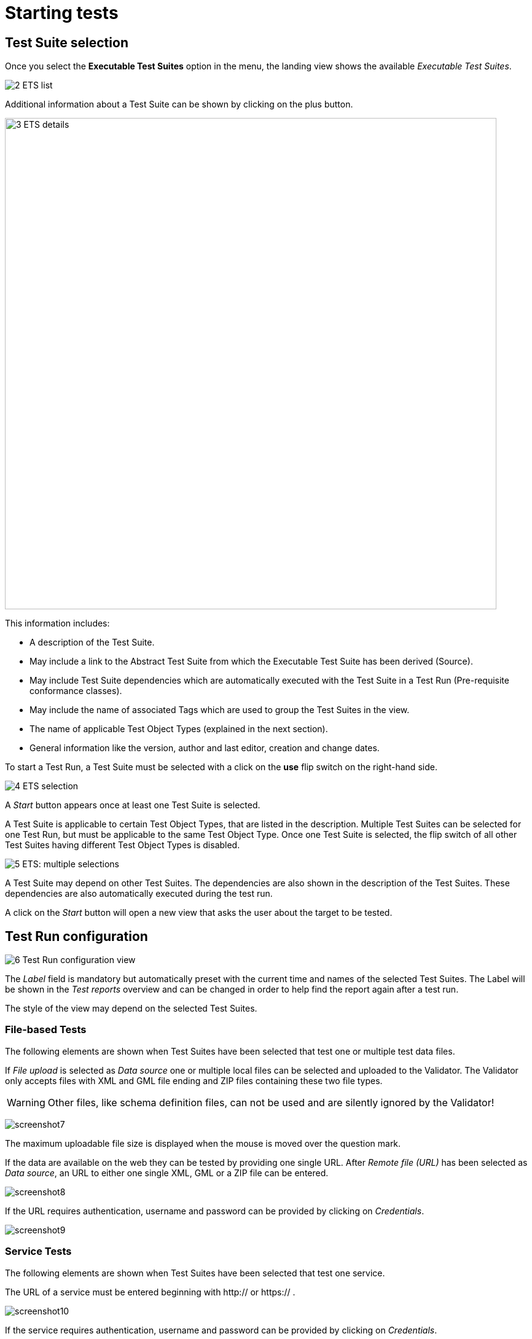 = Starting tests

== Test Suite selection

Once you select the *Executable Test Suites* option in the menu, the landing view shows the available __Executable Test Suites__.

[.thumb]
image:../images/2_ETS_list.png["2
ETS list"]

Additional information about a Test Suite can be shown by clicking on
the plus button.

[.thumb]
image:https://cloud.githubusercontent.com/assets/13570741/24769921/76a97770-1b08-11e7-8052-035f7e2ea9bd.png["3
ETS details",800]

This information includes:

* A description of the Test Suite.
* May include a link to the Abstract Test Suite from which the
Executable Test Suite has been derived (Source).
* May include Test Suite dependencies which are automatically executed
with the Test Suite in a Test Run (Pre-requisite conformance classes).
* May include the name of associated Tags which are used to group the
Test Suites in the view.
* The name of applicable Test Object Types (explained in the next
section).
* General information like the version, author and last editor, creation
and change dates.

To start a Test Run, a Test Suite must be selected with a click on the
*use* flip switch on the right-hand side.

[.thumb]
image:../images/4_ETS_selection.png["4
ETS selection"]

A _Start_ button appears once at least one Test Suite is selected.

A Test Suite is applicable to certain Test Object Types, that are listed
in the description. Multiple Test Suites can be selected for one Test
Run, but must be applicable to the same Test Object Type. Once one Test
Suite is selected, the flip switch of all other Test Suites having
different Test Object Types is disabled.

[.thumb]
image:https://cloud.githubusercontent.com/assets/13570741/24770148/44831192-1b09-11e7-9727-072fe116381d.png["5
ETS: multiple selections"]

A Test Suite may depend on other Test Suites. The dependencies are also
shown in the description of the Test Suites. These dependencies are also
automatically executed during the test run.

A click on the _Start_ button will open a new view that asks the user
about the target to be tested.

== Test Run configuration

[.thumb]
image:https://cloud.githubusercontent.com/assets/13570741/24771135/bd70a15c-1b0c-11e7-88ec-24dbcc1e7d45.png["6
Test Run configuration view"]

The _Label_ field is mandatory but automatically preset with the current
time and names of the selected Test Suites. The Label will be shown in
the _Test reports_ overview and can be changed in order to help find
the report again after a test run.

The style of the view may depend on the selected Test Suites.

=== File-based Tests

The following elements are shown when Test Suites have been selected
that test one or multiple test data files.

If _File upload_ is selected as _Data source_ one or multiple local
files can be selected and uploaded to the Validator. The Validator only
accepts files with XML and GML file ending and ZIP files containing
these two file types.

WARNING: Other files, like schema definition files, can not be used and are
silently ignored by the Validator!

[.thumb]
image:https://cloud.githubusercontent.com/assets/13570741/24774770/759dc7de-1b1a-11e7-98af-c9deff4054d4.png["screenshot7"]

The maximum uploadable file size is displayed when the mouse is moved over the
question mark.

If the data are available on the web they can be tested by providing one
single URL. After _Remote file (URL)_ has been selected as __Data
source__, an URL to either one single XML, GML or a ZIP file can be
entered.

[.thumb]
image:https://cloud.githubusercontent.com/assets/13570741/24774946/34a566c8-1b1b-11e7-85ca-fe04628e6897.png["screenshot8"]

If the URL requires authentication, username and password can be
provided by clicking on __Credentials__.

[.thumb]
image:https://cloud.githubusercontent.com/assets/13570741/24775066/af8c75de-1b1b-11e7-96ae-b5989e9702e7.png["screenshot9"]

=== Service Tests

The following elements are shown when Test Suites have been selected
that test one service.

The URL of a service must be entered beginning with http:// or https:// .

[.thumb]
image:https://cloud.githubusercontent.com/assets/13570741/24775449/405f7268-1b1d-11e7-8ed9-28b364b4e339.png["screenshot10"]

If the service requires authentication, username and password can be
provided by clicking on __Credentials__.

=== Dependencies and Parameters

The _Test Suites_ button shows some basic information about the selected
Test Suites and -if applicable- about the direct dependencies.

[.thumb]
image:https://cloud.githubusercontent.com/assets/13570741/24775122/dbe5741e-1b1b-11e7-858d-ac453b36f97e.png["screenshot11"]

If the Test accepts parameters, they are shown in the Test Suite
Parameters section. Optional parameters can be displayed by clicking on
the _Optional Parameters_ button. A description of the parameters is
displayed when the mouse is moved over the question mark.

NOTE: In most cases the preset default values can be used.

[.thumb]
image:https://cloud.githubusercontent.com/assets/13570741/24775199/180a8d94-1b1c-11e7-85d1-a591df928738.png["screenshot12"]

Finally the test can be started by clicking on the _Start_ button. The
view then changes automatically to the __Monitor View__.
